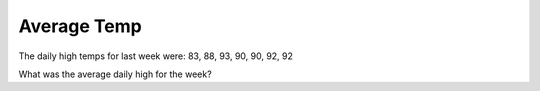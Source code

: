 Average Temp
::::::::::::

The daily high temps for last week were: 83, 88, 93, 90, 90, 92, 92

What was the average daily high for the week?

.. activecode:: studio_temps
    :nocodelens:
